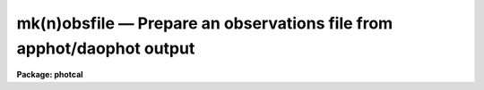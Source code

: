 .. _mk(n)obsfile:

mk(n)obsfile — Prepare an observations file from apphot/daophot output
======================================================================

**Package: photcal**

.. raw:: html

